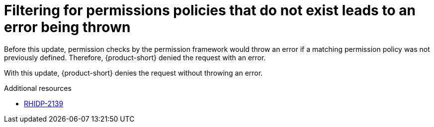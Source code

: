 [id="bug-fix-rhidp-2139"]
= Filtering for permissions policies that do not exist leads to an error being thrown

Before this update, permission checks by the permission framework would throw an error if a matching permission policy was not previously defined.
Therefore, {product-short} denied the request with an error.

With this update, {product-short} denies the request without throwing an error.

.Additional resources
* link:https://issues.redhat.com/browse/RHIDP-2139[RHIDP-2139]
